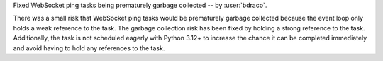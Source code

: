 Fixed WebSocket ping tasks being prematurely garbage collected -- by :user:`bdraco`.

There was a small risk that WebSocket ping tasks would be prematurely garbage collected because the event loop only holds a weak reference to the task. The garbage collection risk has been fixed by holding a strong reference to the task. Additionally, the task is not scheduled eagerly with Python 3.12+ to increase the chance it can be completed immediately and avoid having to hold any references to the task.
